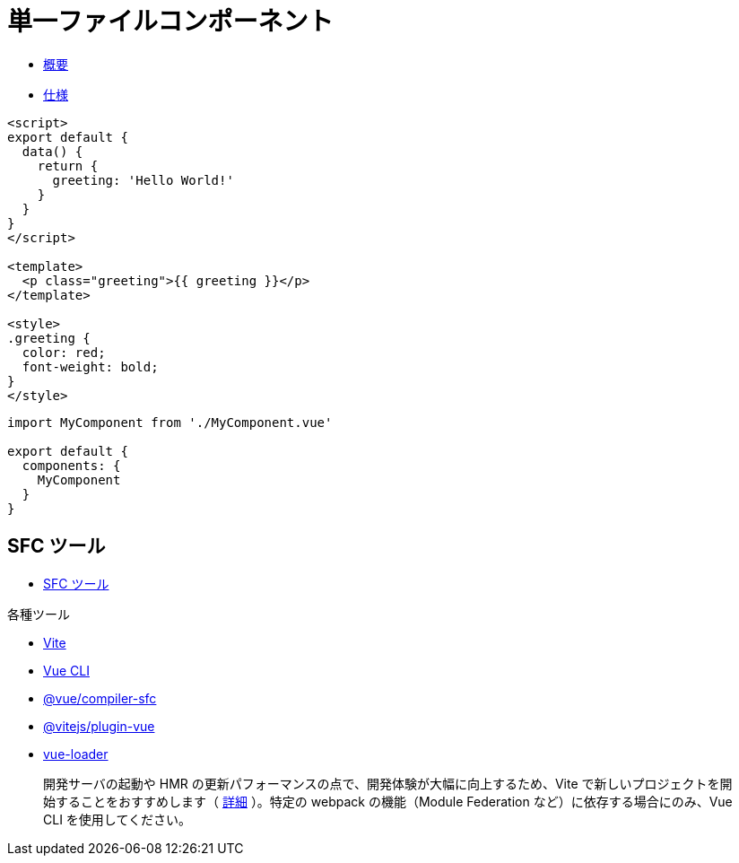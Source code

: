 = 単一ファイルコンポーネント

* https://v3.ja.vuejs.org/guide/single-file-component.html#%E5%8D%98%E4%B8%80%E3%83%95%E3%82%A1%E3%82%A4%E3%83%AB%E3%82%B3%E3%83%B3%E3%83%9B%E3%82%9A%E3%83%BC%E3%83%8D%E3%83%B3%E3%83%88[概要]
* https://v3.ja.vuejs.org/api/sfc-spec.html[仕様]

[source]
----
<script>
export default {
  data() {
    return {
      greeting: 'Hello World!'
    }
  }
}
</script>

<template>
  <p class="greeting">{{ greeting }}</p>
</template>

<style>
.greeting {
  color: red;
  font-weight: bold;
}
</style>
----

[source,javascript]
----
import MyComponent from './MyComponent.vue'

export default {
  components: {
    MyComponent
  }
}
----

== SFC ツール

* https://v3.ja.vuejs.org/api/sfc-tooling.html#sfc-%E3%83%84%E3%83%BC%E3%83%AB[SFC ツール]

.各種ツール
* https://vitejs.dev/[Vite]
* https://cli.vuejs.org/[Vue CLI]
* https://github.com/vuejs/core/tree/main/packages/compiler-sfc[@vue/compiler-sfc]
* https://github.com/vitejs/vite/tree/main/packages/plugin-vue[@vitejs/plugin-vue]
* https://vue-loader.vuejs.org/[vue-loader]

[quote]
____
開発サーバの起動や HMR の更新パフォーマンスの点で、開発体験が大幅に向上するため、Vite で新しいプロジェクトを開始することをおすすめします（ https://vitejs.dev/guide/why.html[詳細] ）。特定の webpack の機能（Module Federation など）に依存する場合にのみ、Vue CLI を使用してください。
____
